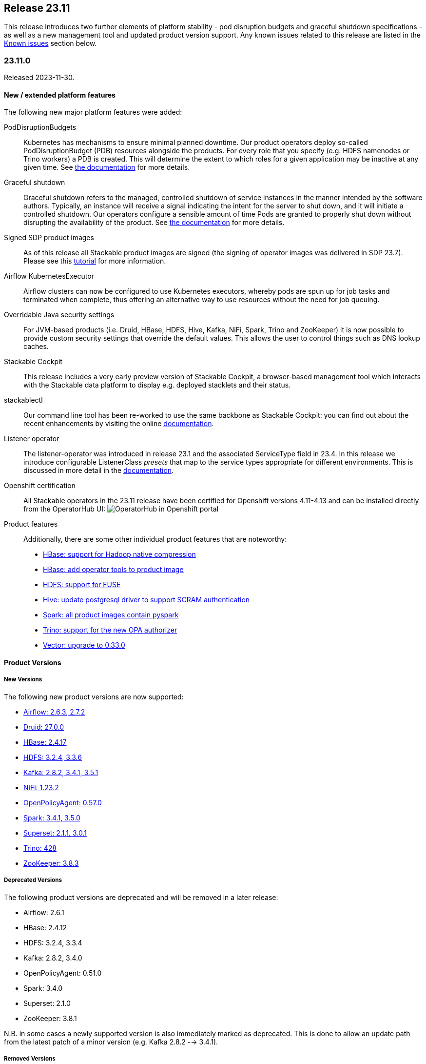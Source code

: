 == Release 23.11

This release introduces two further elements of platform stability - pod disruption budgets and graceful shutdown specifications - as well as a new management tool and updated product version support.
Any known issues related to this release are listed in the <<KI_2311>> section below.

=== 23.11.0

Released 2023-11-30.

==== New / extended platform features

The following new major platform features were added:

PodDisruptionBudgets::
Kubernetes has mechanisms to ensure minimal planned downtime.
Our product operators deploy so-called PodDisruptionBudget (PDB) resources alongside the products.
For every role that you specify (e.g. HDFS namenodes or Trino workers) a PDB is created.
This will determine the extent to which roles for a given application may be inactive at any given time.
See xref:concepts:operations/pod_disruptions.adoc[the documentation] for more details.

Graceful shutdown::
Graceful shutdown refers to the managed, controlled shutdown of service instances in the manner intended by the software authors.
Typically, an instance will receive a signal indicating the intent for the server to shut down, and it will initiate a controlled shutdown.
Our operators configure a sensible amount of time Pods are granted to properly shut down without disrupting the availability of the product.
See xref:concepts:operations/graceful_shutdown.adoc[the documentation] for more details.

Signed SDP product images::
As of this release all Stackable product images are signed (the signing of operator images was delivered in SDP 23.7).
Please see this xref:guides:enabling-verification-of-image-signatures.adoc[tutorial] for more information.

Airflow KubernetesExecutor::
Airflow clusters can now be configured to use Kubernetes executors, whereby pods are spun up for job tasks and terminated when complete, thus offering an alternative way to use resources without the need for job queuing.

Overridable Java security settings::
For JVM-based products (i.e. Druid, HBase, HDFS, Hive, Kafka, NiFi, Spark, Trino and ZooKeeper) it is now possible to provide custom security settings that override the default values.
This allows the user to control things such as DNS lookup caches.

Stackable Cockpit::
This release includes a very early preview version of Stackable Cockpit, a browser-based management tool which interacts with the Stackable data platform to display e.g. deployed stacklets and their status.

stackablectl::
Our command line tool has been re-worked to use the same backbone as Stackable Cockpit: you can find out about the recent enhancements by visiting the online xref:management:stackablectl:index.adoc[documentation].

Listener operator::
The listener-operator was introduced in release 23.1 and the associated ServiceType field in 23.4.
In this release we introduce configurable ListenerClass _presets_ that map to the service types appropriate for different environments.
This is discussed in more detail in the xref:listener-operator:listenerclass.adoc[documentation].

Openshift certification::
All Stackable operators in the 23.11 release have been certified for Openshift versions 4.11-4.13 and can be installed directly from the OperatorHub UI: image:openshift_operatorhub.png[OperatorHub in Openshift portal]

Product features::

Additionally, there are some other individual product features that are noteworthy:

* https://github.com/stackabletech/docker-images/pull/494[HBase: support for Hadoop native compression]
* https://github.com/stackabletech/docker-images/pull/497[HBase: add operator tools to product image]
* https://github.com/stackabletech/docker-images/pull/400[HDFS: support for FUSE]
* https://github.com/stackabletech/docker-images/pull/505[Hive: update postgresql driver to support SCRAM authentication]
* https://github.com/stackabletech/docker-images/pull/436[Spark: all product images contain pyspark]
* https://github.com/stackabletech/trino-operator/issues/491[Trino: support for the new OPA authorizer]
* https://github.com/stackabletech/issues/issues/444[Vector: upgrade to 0.33.0]

==== Product Versions

===== New Versions

The following new product versions are now supported:

* https://github.com/stackabletech/airflow-operator/pull/334[Airflow: 2.6.3, 2.7.2]
* https://github.com/stackabletech/druid-operator/pull/480[Druid: 27.0.0]
* https://github.com/stackabletech/hbase-operator/pull/403[HBase: 2.4.17]
* https://github.com/stackabletech/hdfs-operator/pull/409[HDFS: 3.2.4, 3.3.6]
* https://github.com/stackabletech/kafka-operator/pull/627[Kafka: 2.8.2, 3.4.1, 3.5.1]
* https://github.com/stackabletech/nifi-operator/pull/513[NiFi: 1.23.2]
* https://github.com/stackabletech/opa-operator/pull/482[OpenPolicyAgent: 0.57.0]
* https://github.com/stackabletech/spark-k8s-operator/pull/291[Spark: 3.4.1, 3.5.0]
* https://github.com/stackabletech/superset-operator/pull/415[Superset: 2.1.1, 3.0.1]
* https://github.com/stackabletech/trino-operator/pull/491[Trino: 428]
* https://github.com/stackabletech/zookeeper-operator/pull/732[ZooKeeper: 3.8.3]

===== Deprecated Versions

The following product versions are deprecated and will be removed in a later release:

* Airflow: 2.6.1
* HBase: 2.4.12
* HDFS: 3.2.4, 3.3.4
* Kafka: 2.8.2, 3.4.0
* OpenPolicyAgent: 0.51.0
* Spark: 3.4.0
* Superset: 2.1.0
* ZooKeeper: 3.8.1

N.B. in some cases a newly supported version is also immediately marked as deprecated. This is done to allow an update path from the latest patch of a minor version (e.g. Kafka 2.8.2 --> 3.4.1).

===== Removed Versions

The following product versions are no longer supported (although images for released product versions remain available https://repo.stackable.tech/#browse/browse:docker:v2%2Fstackable[here]):

* Airflow: 2.2.3, 2.2.4, 2.2.5, 2.4.1
* Druid: 0.23.0, 24.0.0
* HBase: 2.4.6, 2.4.8, 2.4.9, 2.4.11
* HDFS: 3.3.1, 3.3.3
* Hive: 2.3.9
* Kafka: 2.7.1, 3.1.0, 3.2.0, 3.3.1
* NiFi: 1.15.x, 1.16.x, 1.18.0, 1.20.0
* Opa: 0.27.1, 0.28.0, 0.37.2, 0.41.0, 0.45.0
* Spark: 3.2.1, 3.3.0
* Superset: 1.3.2, 1.4.1, 1.4.2, 1.5.1, 1.5.3, 2.0.1
* Trino: 377, 387, 395, 396, 403
* ZooKeeper: 3.5.8, 3.6.3, 3.7.0, 3.8.0

==== stackablectl

The following demo has been added to `stackablectl`:

===== Signal processing demo

This demonstrates the ingestion of streamed data into a Timescale time-series database, augmented by a moving window of anomaly detection measurements that are plotted alongside the raw data in Grafana.

This link lists the xref:demos:index.adoc[available demos].

==== Supported Kubernetes versions

This release supports the following Kubernetes versions:

* `1.28`
* `1.27`
* `1.26`

These Kubernetes versions are no longer supported:

* `1.25`
* `1.24`

==== Supported OpenShift versions

This release supports the following OpenShift versions:

* `4.13`
* `4.12`
* `4.11`

==== Breaking changes

You will need to adapt your existing CRDs due to the following breaking changes detailed below.

NOTE: For all operators: the field `spec.image.stackableVersion` is no longer needed when the operator and product stackable versions match e.g. both are `23.11`. If this field has been _previously_ set this will *not* happen: in such cases `spec.image.stackableVersion` should be set explicitly, either to a release version or to `null`.

===== Stackable Operator for Apache Airflow

* https://github.com/stackabletech/airflow-operator/pull/322[Removed AirflowDB]: `.spec.clusterConfig.databaseInitialization` was removed from the CRD.
  This allowed configuring logging for the database initialization job, which does not exist anymore.
  Instead, database initialization is done by the scheduler pod, which has its own logging configuration.
  This was necessary to remove the `AirflowDB` Custom Resource, which caused problems when upgrading or reinstalling Airflow clusters.
  Additionally, the `AirflowDB` custom resource is not used anymore. Those CRs should be deleted.

* https://github.com/stackabletech/airflow-operator/pull/311[Implement KubernetesExecutor]: As an alternative to the CeleryExecutor we now also support the KubernetesExecutor, whereby pods are spun up for job tasks and are terminated afterwards.
  This removes the need for a Redis job queue and offers an alternative approach to resource management.

* https://github.com/stackabletech/airflow-operator/pull/316[Rename service port name]: The service port name has been renamed from airflow to http for consistency reasons.
  This change requires that the statefulset be removed before upgrading.
  There might also be some e.g. Ingresses that rely on the port name that will need to be updated.

* https://github.com/stackabletech/airflow-operator/pull/303[AuthenticationClass references]: `spec.clusterConfig.authenticationConfig` has been consolidated to `spec.clusterConfig.authentication` which takes a vector of AuthenticationClass references.

These consolidated changes would require a change from e.g.

.Breaking changes details
[%collapsible]
====
[source,yaml]
----
apiVersion: airflow.stackable.tech/v1alpha1
kind: AirflowCluster
metadata:
  name: airflow
spec:
  image:
    productVersion: "2.6.1"
    stackableVersion: "23.7" # <1>
  clusterConfig:
    executor: CeleryExecutor # <2>
    ...
    databaseInitialization: # <3>
      logging:
        enableVectorAgent: false
        containers:
          ...
    authenticationConfig:  # <4>
      authenticationClass: server-tls
      userRegistrationRole: Admin
  webservers:
    ...
  workers:  # <5>
    roleGroups:
      default:
        replicas: 1
    ...
----

to:

[source,yaml]
----
apiVersion: airflow.stackable.tech/v1alpha1
kind: AirflowCluster
metadata:
  name: airflow
spec:
  image:
    productVersion: "2.6.1"
  clusterConfig:
    authentication:  # <4>
      - authenticationClass: server-tls
        userRegistrationRole: Admin
  webservers:
    roleGroups:
      default:
        replicas: 1
  celeryExecutors:  # <5>
    roleGroups:
      default:
        replicas: 1
    ...
----

<1> this field is no longer needed if the product and operator image versions match
<2> field removed
<3> section removed
<4> `authenticationConfig` replaced with a list of authentication classes
<5> workers replaced with either `celeryExecutors` or `kubernetesExecutors`

NOTE: it will be necessary to remove the stateful sets before updating the Airflow resource due to the change to the name of container port. Any existing AirflowDB jobs should be deleted as well. This will allow a database update to be followed through where necessary.
====

===== Stackable Operator for Apache HDFS

https://github.com/stackabletech/hdfs-operator/pull/422[Removed field autoFormatFs]: This field was not used.

.Breaking changes details
[%collapsible]
====
This requires a change from e.g.

[source,yaml]
----
apiVersion: hdfs.stackable.tech/v1alpha1
kind: HdfsCluster
metadata:
  name: hdfs
spec:
  image:
    productVersion: "3.3.4"
    stackableVersion: "23.7" # <1>
  clusterConfig:
    zookeeperConfigMapName: hdfs-zk
    autoFormatFs: False # <2>
    ...
----

to:

[source,yaml]
----
apiVersion: hdfs.stackable.tech/v1alpha1
kind: HdfsCluster
metadata:
  name: hdfs
spec:
  image:
    productVersion: "3.3.4"
  clusterConfig:
    zookeeperConfigMapName: hdfs-zk
    ...
----

<1> this field is no longer needed if the product and operator image versions match.
<2> field removed.
====

===== Stackable Operator for Apache Kafka

https://github.com/stackabletech/kafka-operator/pull/621[Certificate conversion]: The secret-operator now handles certificate conversion.
This allows for the removal of the prepare init container but means that you can't configure the log level for this container anymore.
You will need to remove the field `spec.brokers.config.logging.container.prepare` in case it is specified.

.Breaking changes details
[%collapsible]
====
This requires a change from e.g.

[source,yaml]
----
apiVersion: kafka.stackable.tech/v1alpha1
kind: KafkaCluster
metadata:
  name: kafka
spec:
  image:
    productVersion: "3.4.0"
    stackableVersion: "23.7" # <1>
  clusterConfig:
    ...
  brokers:
    config:
      logging:
        containers:
          prepare: # <2>
            console:
              level: INFO
        ...
----

to:

[source,yaml]
----
apiVersion: kafka.stackable.tech/v1alpha1
kind: KafkaCluster
metadata:
  name: kafka
spec:
  image:
    productVersion: "3.4.0"
  clusterConfig:
    ...
  brokers:
    config:
      logging:
        ...
----
<1> this field is no longer needed if the product and operator image versions match.
<2> section removed for `prepare` container.

NOTE: for details about how Kafka uses a PVC to persist a reference to its ZNode, and how this may be relevant to upgrade scenarios, please read the documentation xref:kafka:usage-guide/operations/znode-id.adoc[here].
====

===== Stackable Operator for Apache NiFi

* https://github.com/stackabletech/nifi-operator/pull/498[AuthenticationClass references]: Consolidated authentication config to a list of AuthenticationClasses.
* https://github.com/stackabletech/nifi-operator/pull/498[Remove credential generation]: Removed crd support for the auto generation of admin credentials.
* https://github.com/stackabletech/nifi-operator/pull/498[Remove redundant authentication field]: Removed crd support for the `nifi.security.allow.anonymous.authentication` property that was never used.

.Breaking changes details
[%collapsible]
====
This requires a change from e.g.

[source,yaml]
----
---
apiVersion: nifi.stackable.tech/v1alpha1
kind: NifiCluster
metadata:
  name: test-nifi
spec:
  image:
    productVersion: "1.21.0"
    stackableVersion: "23.7" # <1>
  clusterConfig:
    zookeeperConfigMapName: test-zk
    authentication: # <2>
      allowAnonymousAccess: False  # <3>
      method:
        singleUser:
          adminCredentialsSecret: nifi-admin-credentials-simple
          autoGenerate: False  # <4>
    sensitiveProperties:
      keySecret: nifi-sensitive-property-key
  nodes:
    roleGroups:
      default:
        replicas: 1
----

to:

[source,yaml]
----
---
apiVersion: nifi.stackable.tech/v1alpha1
kind: NifiCluster
metadata:
  name: test-nifi
spec:
  image:
    productVersion: "1.23.2"
  clusterConfig:
    zookeeperConfigMapName: test-zk
    authentication: # <2>
      - authenticationClass: nifi-users  # <5>
    sensitiveProperties:
      keySecret: nifi-sensitive-property-key
  nodes:
    roleGroups:
      default:
        replicas: 1
---
apiVersion: authentication.stackable.tech/v1alpha1
kind: AuthenticationClass
metadata:
  name: nifi-users  # <5>
spec:
  provider:
    static:
      userCredentialsSecret:
        name: nifi-admin-credentials
---
apiVersion: v1
kind: Secret
metadata:
  name: nifi-admin-credentials
stringData:
  admin: supersecretpassword
----
<1> this field is no longer needed if the product and operator image versions match.
<2> this section has been changed to take a list of authentication classes.
<3> functionality has been removed.
<4> functionality has been removed.
<5> the authentication class referenced by the NiFi cluster.
====

===== Stackable Operator for Apache Spark

* https://github.com/stackabletech/spark-k8s-operator/pull/275[Image specification]: Use product image selection instead of version.
* https://github.com/stackabletech/spark-k8s-operator/pull/277[Configuration structure]: Refactored application roles to use CommonConfiguration structures from the operator framework.

.Breaking changes details
[%collapsible]
====
This requires a change from e.g.

[source,yaml]
----
apiVersion: spark.stackable.tech/v1alpha1
kind: SparkApplication
metadata:
  name: spark-examples
spec:
  version: "1.0"
  sparkImage: "docker.stackable.tech/stackable/spark-k8s:3.4.0-stackable23.7" # <1>
  mode: cluster
  mainClass: org.apache.spark.examples.SparkALS
  mainApplicationFile: "local:///stackable/spark/examples/jars/spark-examples.jar"
  job: # <2>
    logging:
      enableVectorAgent: False
  driver: # <2>
    logging:
      enableVectorAgent: False
  executor: # <2>
    instances: 1
    logging:
      enableVectorAgent: False
----

to:

[source,yaml]
----
apiVersion: spark.stackable.tech/v1alpha1
kind: SparkApplication
metadata:
  name: spark-examples-2
spec:
  version: "1.0"
  sparkImage: # <1>
    productVersion: "3.5.0"
  mode: cluster
  mainClass: org.apache.spark.examples.SparkALS
  mainApplicationFile: "local:///stackable/spark/examples/jars/spark-examples.jar"
  job:
    config: # <2>
      logging:
        enableVectorAgent: False
  driver:
    config: # <2>
      logging:
        enableVectorAgent: False
  executor:
    replicas: 1
    config: # <2>
      logging:
        enableVectorAgent: False
----
<1> this field has been changed to be consistent with product image selection, documented xref:concepts:product_image_selection.adoc[here].
<2> this section has been changed to be consistent with common configuration definitions used for other operators.
====

===== Stackable Operator for Apache Superset

* https://github.com/stackabletech/superset-operator/pull/396[Remove SupersetDB]: `.spec.clusterConfig.loadExamplesOnInit` was removed from the CRD.
  Already loaded examples in Superset will not be removed by this change.
  Additionally, the `SupersetDB` custom resource is not used anymore.
  Those CRs should be deleted. Loading examples is still supported, the process is now described in the https://docs.stackable.tech/home/stable/superset/getting_started/first_steps[documentation].

* https://github.com/stackabletech/superset-operator/pull/394[Rename service port name]: The service port name has been renamed from superset to http for consistency reasons.
  This change requires that the statefulset be removed before upgrading.
  There might also be some e.g. Ingresses that rely on the port name that will need to be updated.

.Breaking changes details
[%collapsible]
====
This requires a change from e.g.

[source,yaml]
----
apiVersion: superset.stackable.tech/v1alpha1
kind: SupersetCluster
metadata:
  name: superset
spec:
  image:
    productVersion: "2.1.0"
    stackableVersion: "23.7" # <1>
  clusterConfig:
    credentialsSecret: superset-credentials
    loadExamplesOnInit: false # <2>
  nodes:
    roleGroups:
      default:
        replicas: 1
    ...
----

to:

[source,yaml]
----
apiVersion: superset.stackable.tech/v1alpha1
kind: SupersetCluster
metadata:
  name: superset
spec:
  image:
    productVersion: "2.1.0"
  clusterConfig:
    credentialsSecret: superset-credentials
  nodes:
    roleGroups:
      default:
        replicas: 1
    ...
----
<1> this field is no longer needed if the product and operator image versions match.
<2> this field has been removed.

NOTE: it will be necessary to remove the stateful sets before updating the Superset resource due to the change to the name of container port.
====

===== Stackable Operator for Trino

https://github.com/stackabletech/trino-operator/pull/491[New OPA Authorizer] Version 428 uses the https://github.com/bloomberg/trino/tree/add-open-policy-agent[new OPA authorizer] which requires changes to existing rego rules.

.Breaking changes details
[%collapsible]
====
This requires a change from e.g.

[source,yaml]
----
apiVersion: trino.stackable.tech/v1alpha1
kind: TrinoCluster
metadata:
  name: trino
spec:
  image:
    productVersion: "414"
  clusterConfig:
    ...
----

to:

[source,yaml]
----
---
apiVersion: trino.stackable.tech/v1alpha1
kind: TrinoCluster
metadata:
  name: trino
spec:
  image:
    productVersion: "428"
  clusterConfig:
    ...
---
----

To adapt the rego rules to work with the new authorizer visit the documentation xref:trino:usage-guide/security.adoc#_authorization [here].
For example, you can upgrade to the last version of Open Policy Agent and enter the relevant syntax in a ConfigMap like this:

[source,yaml]
----
---
apiVersion: opa.stackable.tech/v1alpha1
kind: OpaCluster
metadata:
  name: opa
spec:
  image:
    productVersion: "0.57.0"
    stackableVersion: 23.11
  servers:
    roleGroups:
      default: {}
---
apiVersion: v1
kind: ConfigMap
metadata:
  name: simple-trino-opa-bundle
  labels:
    opa.stackable.tech/bundle: "trino"
data:
  trino.rego: |
    package trino

    import future.keywords.in

    default allow = false

    allow {
        is_admin
    }
    extended[i] {
        some i
        input.action.filterResources[i]
        is_admin
    }

    allow {
        input.action.operation in ["ExecuteQuery", "AccessCatalog"]
        is_bob
    }
    extended[i] {
        input.action.operation in ["FilterCatalogs"]
        some i
        input.action.filterResources[i]
        is_bob
    }

    is_admin() {
      input.context.identity.user == "admin"
    }

    is_bob() {
      input.context.identity.user == "bob"
    }
----
====

==== Upgrade from 23.7

===== Using stackablectl

To uninstall the `23.7` release run

[source,console]
----
$ stackablectl release uninstall 23.7
[INFO ] Uninstalling release 23.7
[INFO ] Uninstalling airflow operator
[INFO ] Uninstalling commons operator
# ...
----

Afterwards you will need to upgrade the CustomResourceDefinitions (CRDs) installed by the Stackable Platform.
The reason for this is that helm will uninstall the operators but not the CRDs. This can be done using `kubectl replace`:

[source]
----
kubectl replace -f https://raw.githubusercontent.com/stackabletech/airflow-operator/23.11.0/deploy/helm/airflow-operator/crds/crds.yaml
kubectl replace -f https://raw.githubusercontent.com/stackabletech/commons-operator/23.11.0/deploy/helm/commons-operator/crds/crds.yaml
kubectl replace -f https://raw.githubusercontent.com/stackabletech/druid-operator/23.11.0/deploy/helm/druid-operator/crds/crds.yaml
kubectl replace -f https://raw.githubusercontent.com/stackabletech/hbase-operator/23.11.0/deploy/helm/hbase-operator/crds/crds.yaml
kubectl replace -f https://raw.githubusercontent.com/stackabletech/hdfs-operator/23.11.0/deploy/helm/hdfs-operator/crds/crds.yaml
kubectl replace -f https://raw.githubusercontent.com/stackabletech/hello-world-operator/23.11.0/deploy/helm/hello-world-operator/crds/crds.yaml
kubectl replace -f https://raw.githubusercontent.com/stackabletech/hive-operator/23.11.0/deploy/helm/hive-operator/crds/crds.yaml
kubectl replace -f https://raw.githubusercontent.com/stackabletech/kafka-operator/23.11.0/deploy/helm/kafka-operator/crds/crds.yaml
kubectl replace -f https://raw.githubusercontent.com/stackabletech/listener-operator/23.11.0/deploy/helm/listener-operator/crds/crds.yaml
kubectl replace -f https://raw.githubusercontent.com/stackabletech/nifi-operator/23.11.0/deploy/helm/nifi-operator/crds/crds.yaml
kubectl replace -f https://raw.githubusercontent.com/stackabletech/opa-operator/23.11.0/deploy/helm/opa-operator/crds/crds.yaml
kubectl replace -f https://raw.githubusercontent.com/stackabletech/secret-operator/23.11.0/deploy/helm/secret-operator/crds/crds.yaml
kubectl replace -f https://raw.githubusercontent.com/stackabletech/spark-k8s-operator/23.11.0/deploy/helm/spark-k8s-operator/crds/crds.yaml
kubectl replace -f https://raw.githubusercontent.com/stackabletech/superset-operator/23.11.0/deploy/helm/superset-operator/crds/crds.yaml
kubectl replace -f https://raw.githubusercontent.com/stackabletech/trino-operator/23.11.0/deploy/helm/trino-operator/crds/crds.yaml
kubectl replace -f https://raw.githubusercontent.com/stackabletech/zookeeper-operator/23.11.0/deploy/helm/zookeeper-operator/crds/crds.yaml
----

[source,console]
----
customresourcedefinition.apiextensions.k8s.io "airflowclusters.airflow.stackable.tech" replaced
customresourcedefinition.apiextensions.k8s.io "airflowdbs.airflow.stackable.tech" replaced
customresourcedefinition.apiextensions.k8s.io "authenticationclasses.authentication.stackable.tech" replaced
customresourcedefinition.apiextensions.k8s.io "s3connections.s3.stackable.tech" replaced
...
----

To install the `23.11` release run

[source,console]
----
$ stackablectl release install 23.11
[INFO ] Installing release 23.11
[INFO ] Installing airflow operator in version 23.11.0
[INFO ] Installing commons operator in version 23.11.0
[INFO ] Installing druid operator in version 23.11.0
[INFO ] Installing hbase operator in version 23.11.0
[INFO ] Installing hdfs operator in version 23.11.0
[INFO ] Installing hive operator in version 23.11.0
[INFO ] Installing kafka operator in version 23.11.0
[INFO ] Installing listener operator in version 23.11.0
[INFO ] Installing hello-world operator in version 23.11.0
[INFO ] Installing nifi operator in version 23.11.0
[INFO ] Installing opa operator in version 23.11.0
[INFO ] Installing secret operator in version 23.11.0
[INFO ] Installing spark-k8s operator in version 23.11.0
[INFO ] Installing superset operator in version 23.11.0
[INFO ] Installing trino operator in version 23.11.0
[INFO ] Installing zookeeper operator in version 23.11.0
----

===== Using helm

Use `helm list` to list the currently installed operators.

You can use the following command to uninstall all operators that are part of the `23.7` release:

[source,console]
----
$ helm uninstall airflow-operator commons-operator druid-operator hbase-operator hdfs-operator hive-operator kafka-operator listener-operator nifi-operator opa-operator secret-operator spark-k8s-operator superset-operator trino-operator zookeeper-operator
release "airflow-operator" uninstalled
release "commons-operator" uninstalled
# ...
----

Afterwards you will need to upgrade the CustomResourceDefinitions (CRDs) installed by the Stackable Platform.
The reason for this is that helm will uninstall the operators but not the CRDs. This can be done using `kubectl replace`:

[source,console]
----
kubectl replace -f https://raw.githubusercontent.com/stackabletech/airflow-operator/23.11.0/deploy/helm/airflow-operator/crds/crds.yaml
kubectl replace -f https://raw.githubusercontent.com/stackabletech/commons-operator/23.11.0/deploy/helm/commons-operator/crds/crds.yaml
kubectl replace -f https://raw.githubusercontent.com/stackabletech/druid-operator/23.11.0/deploy/helm/druid-operator/crds/crds.yaml
kubectl replace -f https://raw.githubusercontent.com/stackabletech/hbase-operator/23.11.0/deploy/helm/hbase-operator/crds/crds.yaml
kubectl replace -f https://raw.githubusercontent.com/stackabletech/hdfs-operator/23.11.0/deploy/helm/hdfs-operator/crds/crds.yaml
kubectl replace -f https://raw.githubusercontent.com/stackabletech/hello-world-operator/23.11.0/deploy/helm/hello-world-operator/crds/crds.yaml
kubectl replace -f https://raw.githubusercontent.com/stackabletech/hive-operator/23.11.0/deploy/helm/hive-operator/crds/crds.yaml
kubectl replace -f https://raw.githubusercontent.com/stackabletech/kafka-operator/23.11.0/deploy/helm/kafka-operator/crds/crds.yaml
kubectl replace -f https://raw.githubusercontent.com/stackabletech/listener-operator/23.11.0/deploy/helm/listener-operator/crds/crds.yaml
kubectl replace -f https://raw.githubusercontent.com/stackabletech/nifi-operator/23.11.0/deploy/helm/nifi-operator/crds/crds.yaml
kubectl replace -f https://raw.githubusercontent.com/stackabletech/opa-operator/23.11.0/deploy/helm/opa-operator/crds/crds.yaml
kubectl replace -f https://raw.githubusercontent.com/stackabletech/secret-operator/23.11.0/deploy/helm/secret-operator/crds/crds.yaml
kubectl replace -f https://raw.githubusercontent.com/stackabletech/spark-k8s-operator/23.11.0/deploy/helm/spark-k8s-operator/crds/crds.yaml
kubectl replace -f https://raw.githubusercontent.com/stackabletech/superset-operator/23.11.0/deploy/helm/superset-operator/crds/crds.yaml
kubectl replace -f https://raw.githubusercontent.com/stackabletech/trino-operator/23.11.0/deploy/helm/trino-operator/crds/crds.yaml
kubectl replace -f https://raw.githubusercontent.com/stackabletech/zookeeper-operator/23.11.0/deploy/helm/zookeeper-operator/crds/crds.yaml
----

To install the `23.11` release run

[source,console]
----
helm repo add stackable-stable https://repo.stackable.tech/repository/helm-stable/
helm repo update stackable-stable
helm install --wait airflow-operator stackable-stable/airflow-operator --version 23.11.0
helm install --wait commons-operator stackable-stable/commons-operator --version 23.11.0
helm install --wait druid-operator stackable-stable/druid-operator --version 23.11.0
helm install --wait hbase-operator stackable-stable/hbase-operator --version 23.11.0
helm install --wait hdfs-operator stackable-stable/hdfs-operator --version 23.11.0
helm install --wait hive-operator stackable-stable/hive-operator --version 23.11.0
helm install --wait kafka-operator stackable-stable/kafka-operator --version 23.11.0
helm install --wait listener-operator stackable-stable/listener-operator --version 23.11.0
helm install --wait hello-world-operator stackable-stable/hello-world-operator --version 23.11.0
helm install --wait nifi-operator stackable-stable/nifi-operator --version 23.11.0
helm install --wait opa-operator stackable-stable/opa-operator --version 23.11.0
helm install --wait secret-operator stackable-stable/secret-operator --version 23.11.0
helm install --wait spark-k8s-operator stackable-stable/spark-k8s-operator --version 23.11.0
helm install --wait superset-operator stackable-stable/superset-operator --version 23.11.0
helm install --wait trino-operator stackable-stable/trino-operator --version 23.11.0
helm install --wait zookeeper-operator stackable-stable/zookeeper-operator --version 23.11.0
----

===== Known upgrade issues

In the case of the breaking changes detailed above it will be necessary to update the custom resources and re-apply them.
Additionally, please note the following:

====== All operators

If the default PVC size has been changed, then the StatefulSet must be deleted: it is not possible to change the PVC in the StatefulSet specification.

==== Known issues [[KI_2311]]

https://github.com/stackabletech/spark-k8s-operator/pull/313[Spark-k8s: missing RBAC permission].
This has been fixed in the nightly build of the operator.
